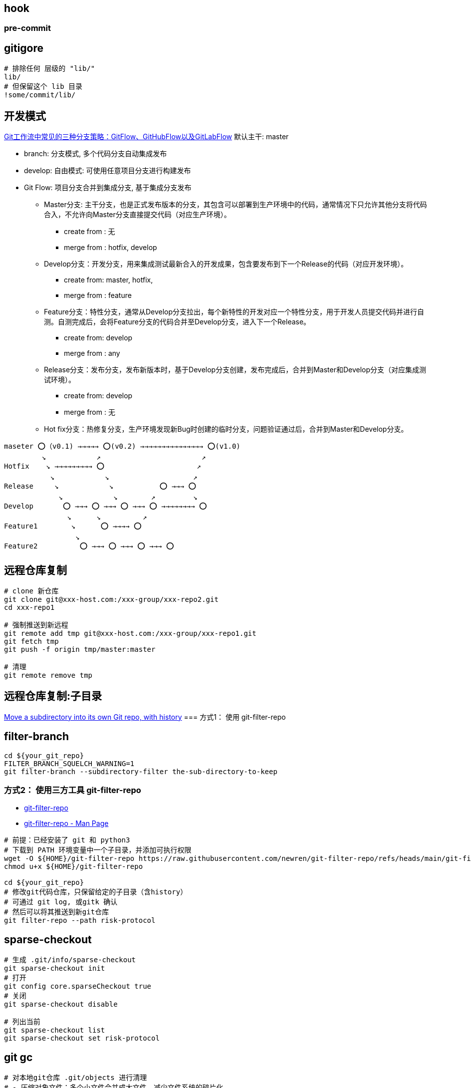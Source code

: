 

##  hook

### pre-commit


[source,shell]
----
----


## gitigore

[source,shell]
----
# 排除任何 层级的 "lib/"
lib/
# 但保留这个 lib 目录
!some/commit/lib/
----


## 开发模式

link:https://bbs.huaweicloud.com/blogs/281789[Git工作流中常见的三种分支策略：GitFlow、GitHubFlow以及GitLabFlow]
默认主干: master

* branch: 分支模式, 多个代码分支自动集成发布
* develop: 自由模式: 可使用任意项目分支进行构建发布

* Git Flow: 项目分支合并到集成分支, 基于集成分支发布
** Master分支: 主干分支，也是正式发布版本的分支，其包含可以部署到生产环境中的代码，通常情况下只允许其他分支将代码合入，不允许向Master分支直接提交代码（对应生产环境）。
*** create from : 无
*** merge from : hotfix,  develop

** Develop分支：开发分支，用来集成测试最新合入的开发成果，包含要发布到下一个Release的代码（对应开发环境）。
*** create from: master, hotfix,
*** merge from : feature

** Feature分支：特性分支，通常从Develop分支拉出，每个新特性的开发对应一个特性分支，用于开发人员提交代码并进行自测。自测完成后，会将Feature分支的代码合并至Develop分支，进入下一个Release。
*** create from: develop
*** merge from : any

** Release分支：发布分支，发布新版本时，基于Develop分支创建，发布完成后，合并到Master和Develop分支（对应集成测试环境）。
*** create from: develop
*** merge from : 无

** Hot fix分支：热修复分支，生产环境发现新Bug时创建的临时分支，问题验证通过后，合并到Master和Develop分支。

[source,plain]
----
maseter ⭕️（v0.1) →→→→→ ⭕️(v0.2) →→→→→→→→→→→→→→→ ⭕️(v1.0)
         ↘            ↗                        ↗
Hotfix    ↘ →→→→→→→→→ ⭕️                      ↗
           ↘            ↘                    ↗
Release     ↘            ↘           ⭕️ →→→ ⭕️
             ↘            ↘        ↗         ↘
Develop       ⭕️ →→→ ⭕️ →→→ ⭕️ →→→ ⭕️ →→→→→→→→ ⭕️
               ↘      ↘          ↗
Feature1        ↘      ⭕️ →→→→ ⭕️
                 ↘
Feature2          ⭕️ →→→ ⭕️ →→→ ⭕️ →→→ ⭕️
----



## 远程仓库复制
[source,shell]
----
# clone 新仓库
git clone git@xxx-host.com:/xxx-group/xxx-repo2.git
cd xxx-repo1

# 强制推送到新远程
git remote add tmp git@xxx-host.com:/xxx-group/xxx-repo1.git
git fetch tmp
git push -f origin tmp/master:master

# 清理
git remote remove tmp
----

== 远程仓库复制:子目录
link:https://grantwinney.com/how-to-move-a-subdirectory-of-one-repo-into-its-own-repository/[Move a subdirectory into its own Git repo, with history]
=== 方式1： 使用 git-filter-repo

== filter-branch
[source,shell]
----
cd ${your_git_repo}
FILTER_BRANCH_SQUELCH_WARNING=1
git filter-branch --subdirectory-filter the-sub-directory-to-keep
----


=== 方式2： 使用三方工具 git-filter-repo

- link:https://github.com/newren/git-filter-repo[git-filter-repo]
- link:https://www.mankier.com/1/git-filter-repo[git-filter-repo - Man Page]

[source,shell]
----
# 前提：已经安装了 git 和 python3
# 下载到 PATH 环境变量中一个子目录，并添加可执行权限
wget -O ${HOME}/git-filter-repo https://raw.githubusercontent.com/newren/git-filter-repo/refs/heads/main/git-filter-repo
chmod u+x ${HOME}/git-filter-repo

cd ${your_git_repo}
# 修改git代码仓库，只保留给定的子目录（含history）
# 可通过 git log, 或gitk 确认
# 然后可以将其推送到新git仓库
git filter-repo --path risk-protocol
----




== sparse-checkout

[source,shell]
----
# 生成 .git/info/sparse-checkout
git sparse-checkout init
# 打开
git config core.sparseCheckout true
# 关闭
git sparse-checkout disable

# 列出当前
git sparse-checkout list
git sparse-checkout set risk-protocol

----


== git gc


[source,shell]
----
# 对本地git仓库 .git/objects 进行清理
# - 压缩对象文件：多个小文件合并成大文件，减少文件系统的碎片化
# - 删除无用的引用
# - 删除 dangling objects : 清楚悬挂对象（没有应用的提交、树、文件）
git gc

# 深度优化，慢
git gc --aggressive

# 删除【今天】以前的所有没有被引用的对象
git gc --prune=now
# 删除【两周】以前的所有没有被引用的对象
git gc --prune=2.weeks.ago
# 根据 `git --no-pager config list | grep gc` 相关配置，自动判断此次是否需要执行 gc
git gc --auto
----


== git grep

[source,shell]
----
# 在当前 HEAD 索引中的文件中查找
git grep xxxSearchStringInFile
# 在当前 HEAD 索引中的 js 文件中查找
git grep xxxSearchStringInFile -- "*.js"

# 在给定 tag 的索引中的文件中查找
git grep xxxSearchStringInFile v1.0
# 在给定 commit 的索引中的文件中查找
git grep xxxSearchStringInFile <xxxCommitHash>

# 显示行号
git grep -n ...
# 忽略大小写
git grep -i ...
# 排除某些内容
git grep -v ...
# 查找内容是正则表达式
git grep -e ...
# 显示匹配行的上下文（前后各10行）
git grep -C 10 ...
----


== git config

具体配置项参考 link:https://git-scm.com/docs/git-config[git-config]

[source,shell]
----
# 列出合并后的最终本地配置
git --no-pager config list
# 列出全局配置
git --no-pager config list --global

# 获取配置项的值
git --no-pager config get user.name
# 设置本地配置项的值
git --no-pager config set user.name btpka3
# 设置全局配置项的值
git --no-pager config set  --global user.name btpka3
----

建议配置

[source,shell]
----
git config set --global user.name    btpka3
git config set --global user.email   btpka3@163.com

# 当输出的内容一个屏幕可以完全显示时不pager，直接全部输出。
# 验证 :
# git log -n 1   # 只显示1个提交历史时，直接输出内容并退出
# git log -n 50  # 显示过多的提交历史时，1屏显示不完，则进行pager，此时仍在less程序内，不退出。
git config set --global core.pager   "less -F"

# 无论内容多少，完全不pager
git config set --global core.pager   cat
----



== git worktree

需要频繁切换分支时，可通过该命令检出多份分支到不同目录来同时工作。

[source,shell]
----
# 列出所有的 worktree
git worktree list
# 清理无效的 worktree
git worktree prune

# 检出一个新的分支到不同的目录，然后多开IDE到该目录下工作，仍可保留当前IDE在当前目录工作
git worktree add ../feature-dir feature-branch

# 开发修复完成后，可以删除临时的 worktree
git worktree remove ../feature-dir
----





== DCO/CLA



[source,shell]
----
# -s 在 commit message 中增加 "Signed-off-by:"
git commit -s -m "xxx commit message"

# 通过rebase 增加 "Signed-off-by:"
git rebase HEAD~1 --signoff
git push —-force-with-lease origin
----


== refSpec

link:https://git-scm.com/book/en/v2/Git-Internals-The-Refspec[10.5 Git Internals - The Refspec]


`.git/config` 中列出了响应的远程仓库，通常远程仓库名称是 "origin",
其中 fetch 值的格式是: `+<src>:<dst>`, 其中前缀 加号是可选的。
加号表示 即便不是 fast-forward 也从更新 reference。
其中 `<src>` 表示的是远程代码仓库本地的 的 reference 前缀
其中 `<dest>` 表示的是本地代码仓库 的 reference 前缀
src,dest 可至多包含一个 `*` 通配符， 且 src/dest 要么同时有，要么同时没有。

[source,plain]
----
[remote "origin"]
        url = git@gitlab.alibaba-inc.com:mtee-bundle/jiugong-container.git
        fetch = +refs/heads/*:refs/remotes/origin/*
----


[source,shell]
----
# add origin 如果不指定分支，默认会fetch所有分支
git remote add origin git@xxx.com:xxx-group/xxx-repo.git

# 列出所有本地仓库的 reference
git show-ref

# 以下三个命令等同，git 会将他们都扩展成 `refs/remotes/origin/master`
git log origin/master
git log remotes/origin/master
git log refs/remotes/origin/master

# tag 的 完整格式是 `refs/tags/<tag>`

# 如果想只fetch 一个分支，可以用以下格式:
# 将远程代码仓库的 master 分支 fetch 到本地的 refs/remotes/origin/master
git fetch origin master:refs/remotes/origin/master

# 推送本地 src 到远程仓库的 dst
git push <repository> <src>:<dst>
# 删除远程分支，因为未指定本地分支
git push <repository> :<dst>
----




== bisect

二分查找法定位 哪个commit 引入了bug

[source,shell]
----
git bisect start
git bisect start -- src/

# 标记 哪个commit是有问题的
git bisect bad        # 标记当前 HEAD
git bisect bad <bad-commit-hash>

git bisect good

git bisect reset
git bisect skip        # 跳过当前提交

git bisect run ./test-script.sh
----


== log
定位首次引入，删除某个字符串的commit

[source,shell]
----
# 基础搜索（仅显示commit信息）
git log -S"target_string" -- path/to/file
# 显示详情（详细显示commit diff）
git log -S"target_string" -p -- path/to/file
# 处理重命名/移动
git log --follow -S"target_string" -- path/to/file
----
